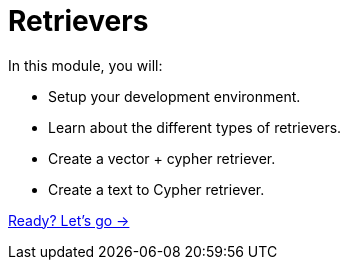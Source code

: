 = Retrievers
:order: 2

In this module, you will:

* Setup your development environment.
* Learn about the different types of retrievers.
* Create a vector + cypher retriever.
* Create a text to Cypher retriever.

link:./1-what-is-genai/[Ready? Let's go →, role=btn]